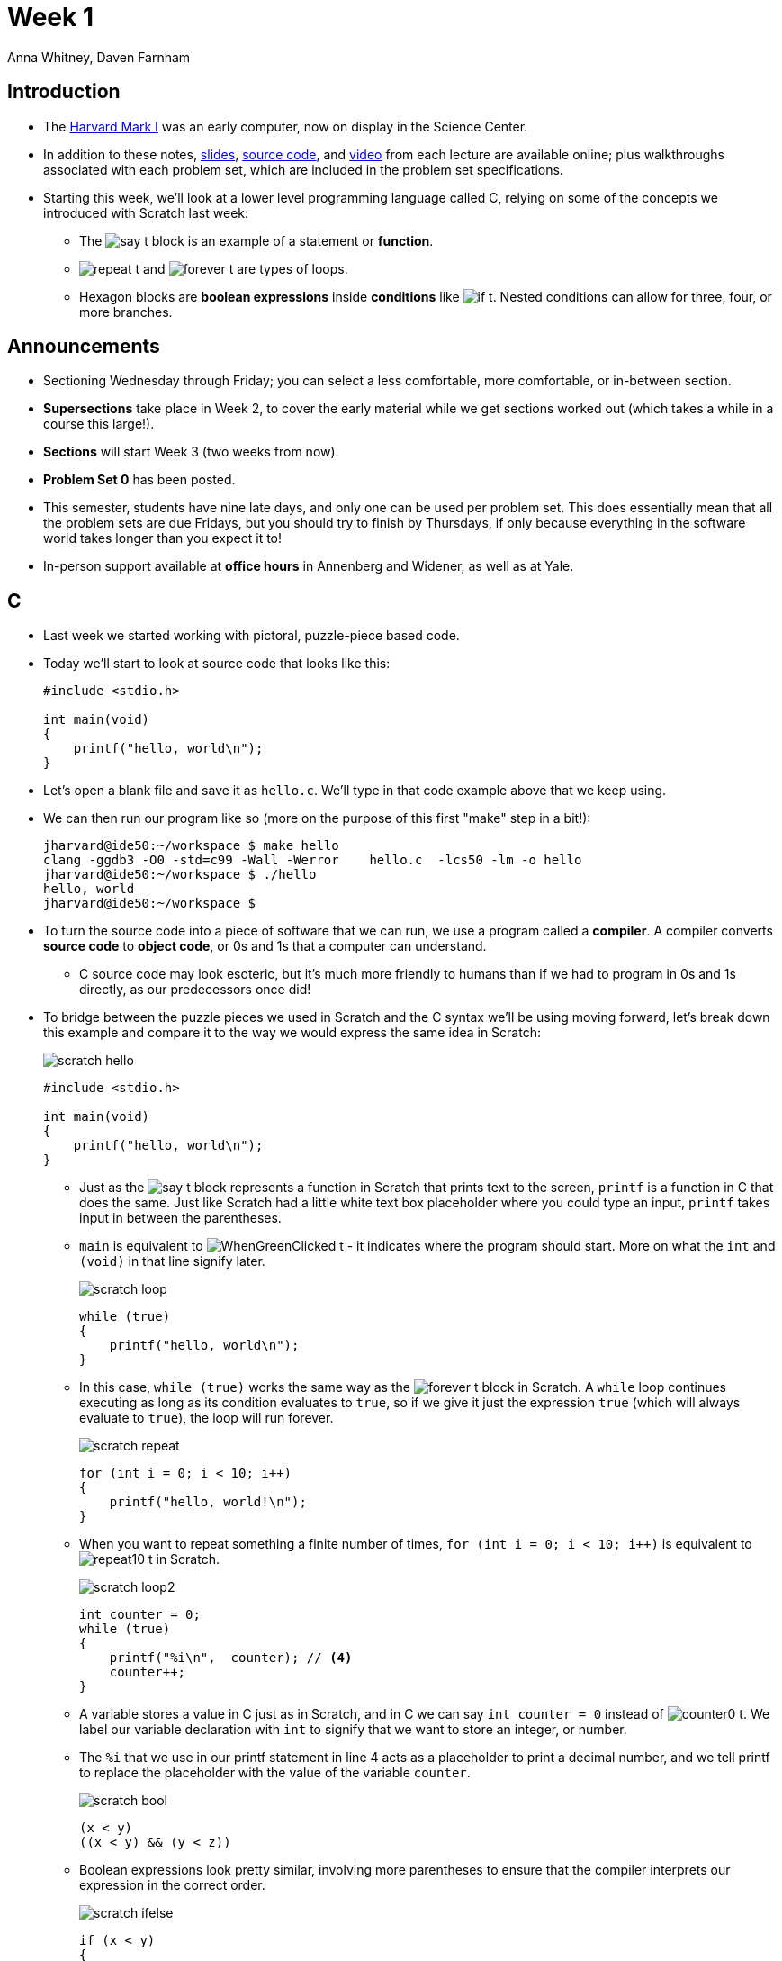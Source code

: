 = Week 1
:author: Anna Whitney, Daven Farnham
:v: YiiHNiSfmKI 

[t=0m0s]
== Introduction

* The https://www.youtube.com/watch?v=SaFQAoYV1Nw[Harvard Mark I] was an early computer, now on display in the Science Center.
* In addition to these notes, http://cdn.cs50.net/2015/fall/lectures/1/w/week1w.pdf[slides], https://cs50.harvard.edu/lectures/1/w/src[source code], and https://youtu.be/YiiHNiSfmKI[video] from each lecture are available online; plus walkthroughs associated with each problem set, which are included in the problem set specifications.
* Starting this week, we'll look at a lower level programming language called C, relying on some of the concepts we introduced with Scratch last week:
** The image:say_t.png[] block is an example of a statement or *function*.
** image:repeat_t.png[] and image:forever_t.png[] are types of loops.
** Hexagon blocks are *boolean expressions* inside *conditions* like image:if_t.png[]. Nested conditions can allow for three, four, or more branches.


[t=4m30s]
== Announcements

* Sectioning Wednesday through Friday; you can select a less comfortable, more comfortable, or in-between section.
* *Supersections* take place in Week 2, to cover the early material while we get sections worked out (which takes a while in a course this large!).
* *Sections* will start Week 3 (two weeks from now).
* *Problem Set 0* has been posted.
* This semester, students have nine late days, and only one can be used per problem set. This does essentially mean that all the problem sets are due Fridays, but you should try to finish by Thursdays, if only because everything in the software world takes longer than you expect it to!
* In-person support available at *office hours* in Annenberg and Widener, as well as at Yale.

[t=6m43s]
== C

* Last week we started working with pictoral, puzzle-piece based code.
* Today we'll start to look at source code that looks like this:
+
[source, c]
----
#include <stdio.h>

int main(void)
{
    printf("hello, world\n");
}
----

* Let's open a blank file and save it as `hello.c`. We'll type in that code example above that we keep using.
* We can then run our program like so (more on the purpose of this first "make" step in a bit!):
+
[source]
----
jharvard@ide50:~/workspace $ make hello
clang -ggdb3 -O0 -std=c99 -Wall -Werror    hello.c  -lcs50 -lm -o hello
jharvard@ide50:~/workspace $ ./hello
hello, world
jharvard@ide50:~/workspace $
----
* To turn the source code into a piece of software that we can run, we use a program called a *compiler*. A compiler converts *source code* to *object code*, or 0s and 1s that a computer can understand.
** C source code may look esoteric, but it's much more friendly to humans than if we had to program in 0s and 1s directly, as our predecessors once did!
* To bridge between the puzzle pieces we used in Scratch and the C syntax we'll be using moving forward, let's break down this example and compare it to the way we would express the same idea in Scratch:
+
[.clearfix]
--
[.left]
image::scratch_hello.png[align="center"]
[.left]
[source, c]
----
#include <stdio.h>

int main(void)
{
    printf("hello, world\n");
}
----
--
** Just as the image:say_t.png[] block represents a function in Scratch that prints text to the screen, `printf` is a function in C that does the same. Just like Scratch had a little white text box placeholder where you could type an input, `printf` takes input in between the parentheses.
** `main` is equivalent to image:WhenGreenClicked_t.png[] - it indicates where the program should start. More on what the `int` and `(void)` in that line signify later.
+
[.clearfix]
--
[.left]
image::scratch_loop.png[align="center"]
[.left]
[source, c]
----
while (true)
{
    printf("hello, world\n");
}
----
--
** In this case, `while (true)` works the same way as the image:forever_t.png[] block in Scratch. A `while` loop continues executing as long as its condition evaluates to `true`, so if we give it just the expression `true` (which will always evaluate to `true`), the loop will run forever.
+
[.clearfix]
--
[.left]
image::scratch_repeat.png[align="center"]
[.left]
[source, c]
----
for (int i = 0; i < 10; i++)
{
    printf("hello, world!\n");
}
----
--
** When you want to repeat something a finite number of times, `for (int i = 0; i < 10; i++)` is equivalent to image:repeat10_t.png[] in Scratch.
+
[.clearfix]
--
[.left]
image::scratch_loop2.png[align="center"]
[.left]
[source, c]
----
int counter = 0;
while (true)
{
    printf("%i\n",  counter); // <4>
    counter++;
}
----
--
** A variable stores a value in C just as in Scratch, and in C we can say `int counter = 0` instead of image:counter0_t.png[]. We label our variable declaration with `int` to signify that we want to store an integer, or number.
** The `%i` that we use in our printf statement in line 4 acts as a placeholder to print a decimal number, and we tell printf to replace the placeholder with the value of the variable `counter`.
+
[.clearfix]
--
[.left]
image::scratch_bool.png[align="center"]
[.left]
[source, c]
----
(x < y)
((x < y) && (y < z))
----
--
** Boolean expressions look pretty similar, involving more parentheses to ensure that the compiler interprets our expression in the correct order.
+
[.clearfix]
--
[.left]
image::scratch_ifelse.png[align="center"]
[.left]
[source, c]
----
if (x < y)
{
    printf("x is less than y\n");
}
else if (x > y)
{
    printf("x is greater than y\n");
}
else
{
    printf("x is equal to y\n");
}
----
--
** Conditions, as well, have a lot in common between C and Scratch.

[t=13m38s]
== CS50 IDE

* We've previously used a virtual machine called the CS50 Appliance to make sure that everyone had a consistent setup, but starting this year, you'll instead use a web-based coding environment called the http://cs50.io[*CS50 IDE*] to achieve the same effect. IDE stands for *integrated development environment*.
* The CS50 Appliance took up a lot of space and required a lot of resources on students' computers; instead of living on your computer locally, the CS50 IDE lives in the *cloud*.
** The cloud simply refers to a bunch of computers elsewhere that store data and run software and the like that we can rent.
* Just like Scratch had several panels, so does the CS50 IDE: we have a file browser, a window into which you can actually type your code, and a terminal in which you can run your code.
* Thanks to the efforts of Dan Armendariz and Dan Bradley on the CS50 staff, the CS50 IDE allows you to toggle Less Comfortable mode on or off (on by default) to give less comfortable students sensible defaults and a clear interface while also allowing more comfortable students to fine-tune their environment as they see fit.

[t=17m15s]
== Writing Code

* We can open up the CS50 IDE in a browser and take a look at an actual program - for now, the same `hello, world` example that we've been working with so far:
+
[source, c, numbered]
----
#include <stdio.h>

int main(void)
{
    printf("hello, world"\n);
}
----
* We've discussed the role of `main` and of `printf`, and the curly braces merely serve to enclose the meat of our program (`printf("hello, world"\n);`) and associate it with `main`.
* `#include <stdio.h>` gives us access to a *library*, a collection of functions that someone else wrote, so we don't have to reinvent the wheel. `stdio.h` is the header file for the standard I/O library in C, which includes functions like `printf`.

* Before, we ran `make hello` before running our program, which compiled our source code.
** Under the hood, `make` calls the actual compiler, `clang` - so we could just type `clang hello.c` (although if we don't specify a name for the program the compiler should output using the `-o` option, it will be named `a.out` by default).
** Everything we type on the command line after the program we're running (like `clang`) is a *command-line argument*. When we type `clang -o hello hello.c`, `-o hello` tells `clang` to output a program called `hello` (rather than the default `a.out`), while `hello.c` tells `clang` the name of the file where it will find our source code to compile.
* `make hello` looks in the current directory for a file called `hello.c` and compiles it to a program called `hello`, and we've set up the CS50 IDE to also tell `make` to include various other useful arguments that you don't need to worry about for now.
* You must save your `.c` files and recompile after making a change to your code before being able to see the effect of your change on running the program.

* Let's make this a little more dynamic, by making our program say hello to someone in particular.
+
[source, c, numbered]
----
#include <stdio.h>

int main(void)
{
    string s = "Hannah";
    printf("hello, %s\n", s);
}
----

* We must specify the type of our variable when we declare it—here a `string`, a sequence of characters.
* The equals sign *assigns* the value on the right to the variable name on the left.
* The semicolon we've been placing at the end of each line tells the computer where each command terminates.
* `%s` is a placeholder for a `string`, which will be replaced by `printf` when it runs. We then tell `printf` what to fill in by giving it an additional argument (functions can be given more than one argument using a comma-separated list).

* When we try to compile the above code, we get a ton of errors. The best way to work through these errors is starting at the top, because later errors are often caused by the computer getting confused after encountering the first problem and may refer to lines of code that are actually perfectly fine.
+
[source]
----
jharvard@ide50:~/workspace $ make hello
clang -ggdb3 -O0 -std=c99 -Wall -Werror    hello.c  -lcs50 -lm -o hello-1
hello.c:5:5: error: use of undeclared identifier 'string'; did you mean 'stdin'?
    string s = "David";
    ^~~~~
    stdin
...
----
* This first error, `undeclared identifier 'string'`, is the one we want. `string` doesn't actually exist as a type in C, but for the first few weeks of CS50, we'll provide you some types (such as `string` and `bool` for boolean values, which also don't exist natively in C) and functions to abstract over lower-level features of C we'll examine later. These types and functions are defined in the CS50 Library, which you can use in much the way you'd use the standard I/O library:
+
[source, c]
----
#include <cs50.h>
----
* When we add this line, our program compiles just fine!

* We prepend the name of our program with `./` (as in `./hello`) to tell the computer to run the program named hello in the current directory (similarly, `..` signifies the directory one level above the current directory, also known as the *parent directory*).

* We can change the name manually by editing the line that assigns the value of the string s and recompiling, but what if we want this to be truly dynamic and print the name of the current user? The CS50 Library, in `cs50.h`, contains functions like `GetString`, which let us get input from the user on demand.
+
[source, c, numbered]
----
#include <cs50.h>
#include <stdio.h>

int main(void)
{
    string s = GetString();
    printf("hello, %s\n", s);
}
----
* Note that we have parentheses after `GetString`, signifying that it is a function.
* Now we compile and run our program, and the blinking cursor waits for input.Once we enter a name, the program prints the name as we wanted. 

* We can do more complex things with code as well, as in http://cdn.cs50.net/2015/fall/lectures/1/w/src1w/adder.c[`adder.c`]:
+
[source, c, numbered]
----
#include <cs50.h>
#include <stdio.h>

int main(void)
{
    // ask user for input 
    printf("Give me an integer: ");
    int x = GetInt();
    printf("Give me another integer: ");
    int y = GetInt();

    // do the math
    printf("The sum of %i and %i is %i!\n", x, y, x + y);
}
----
* Just as `GetString` let us get a string from the user, `GetInt` lets us get an integer from the user. If the user does not cooperate - say, by typing something that isn't an integer - `GetInt` will repeatedly prompt the user to retry.
* Note that `printf` allows us to have more than one placeholder, but we must have correspondingly many values in the argument list to fill in.

* Make sure you're in the directory with your `.c` files when you run `make`, using `cd` to switch directories if necessary, otherwise `make` won't know what you're trying to do!

* Another example in http://cdn.cs50.net/2015/fall/lectures/1/w/src1w/conditions-0.c[`conditions-0.c`]:
+
[source, c, numbered]
----
#include <cs50.h>
#include <stdio.h>

int main(void)
{
    // ask user for an integer
    printf("I'd like an integer please: ");
    int n = GetInt();

    // analyze user's input (somewhat inaccurately)
    if (n > 0)
    {
        printf("You picked a positive number!\n");
    }
    else
    {
        printf("You picked a negative number!\n");
    }
}
----
* This is how we represent an if/else construct in C.
* There's a bug in this program: what if the user types in 0? 0 is neither positive nor negative, but this program will say it's a negative number.
* To fix this, we add the following lines above the `else` part of our condition, as in http://cdn.cs50.net/2015/fall/lectures/1/w/src1w/conditions-1.c[`conditions-1.c`]:
+
[source, c]
----
    else if (n == 0)
    {
        printf("You picked zero!\n");
    }
----
* If we use `=` rather than `==`, the compiler complains that we're `using the result of assignment in a condition` - a pretty opaque error message, but it means that a single equals sign is for assigning variable values (as we discussed before), while a double equals sign is for checking equality as in a conditional.
* We should test our code to make sure it works as expected, and the most effective way to test is to try to break down all the cases and test each of them (so here, we should test a positive case, a negative case, and zero.

* Conditionals can combine multiple boolean expressions (as the image:and_t.png[] block did in Scratch), as illustrated in http://cdn.cs50.net/2015/fall/lectures/1/w/src1w/nonswitch.c[`nonswitch.c`]:
+
[source, c, numbered]
----
#include <cs50.h>
#include <stdio.h>

int main(void)
{
    // ask user for an integer
    printf("Give me an integer between 1 and 10: ");
    int n = GetInt();

    // judge user's input
    if (n >= 1 && n <= 3)
    {
        printf("You picked a small number.\n");
    }
    else if (n >= 4 && n <= 6)
    {
        printf("You picked a medium number.\n");
    }
    else if (n >= 7 && n <= 10)
    {
        printf("You picked a big number.\n");
    }
    else 
    {
        printf("You picked an invalid number.\n");
    }
}
----
* Rather than the word `and`, we use `&&` to indicate boolean and (a single ampersand is used for another purpose that we won't go into for the moment).

* In http://cdn.cs50.net/2015/fall/lectures/1/w/src1w/imprecision.c[`imprecision.c`], we encounter a somewhat troubling phenomenon:
+
[source, c, numbered]
----
#include <stdio.h>

int main(void)
{
    printf("%.29f\n", 1.0 / 10.0);
}
----
* This program prints the result of dividing 1.0 by 10.0 to 29 decimal places (`%f` is the placeholder for a *floating-point* number, and `%.29f` tells `printf` to print the value to 29 decimal places).
* This prints `0.100000000000000000555111512313`, rather than `0.100000000000000000000000000000` as expected. We'll talk about why later!

* As a final note, see http://cdn.cs50.net/2015/fall/lectures/1/w/src1w/thadgavin.c[`thadgavin.c`] for an example of some of the wild and crazy things you can do with your code, both in terms of style (please never hand in a problem set styled like this source code) and output.
